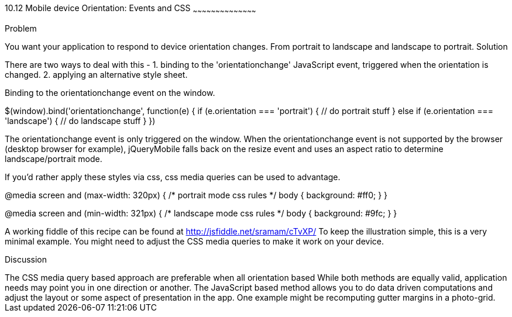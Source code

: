 ////

This is a comment block.  Put notes about your recipe here and also your author information.

Author: Shishir Ramam <sramam@gmail.com>

////

10.12 Mobile device Orientation: Events and CSS
~~~~~~~~~~~~~~~~~~~~~~~~~~~~~~~~~~~~~~~~~~

Problem
++++++++++++++++++++++++++++++++++++++++++++
You want your application to respond to device orientation changes. 
From portrait to landscape and landscape to portrait. 

Solution
++++++++++++++++++++++++++++++++++++++++++++
There are two ways to deal with this -
1. binding to the 'orientationchange' JavaScript event, triggered when the orientation is changed.
2. applying an alternative style sheet. 

Binding to the orientationchange event on the window.

$(window).bind('orientationchange', function(e) {
    if (e.orientation === 'portrait') {
        // do portrait stuff
    } else if (e.orientation === 'landscape') {
        // do landscape stuff
    }
})

The orientationchange event is only triggered on the window. When the orientationchange event is not supported by
the browser (desktop browser for example), jQueryMobile falls back on the resize event and uses an aspect ratio
to determine landscape/portrait mode.

If you'd rather apply these styles via css, css media queries can be used to advantage. 

@media screen and (max-width: 320px) {
    /* portrait mode css rules */
    body {
        background: #ff0;
    }
}

@media screen and (min-width: 321px) {
    /* landscape mode css rules */
    body {
        background: #9fc;
    }
}

A working fiddle of this recipe can be found at http://jsfiddle.net/sramam/cTvXP/
To keep the illustration simple, this is a very minimal example. You might need
to adjust the CSS media queries to make it work on your device. 

Discussion
++++++++++++++++++++++++++++++++++++++++++++


The CSS media query based approach are preferable when all orientation based 


While both methods are equally valid, application needs may point you in one direction or another.

The JavaScript based method allows you to do data driven computations and adjust
the layout or some aspect of presentation in the app. One example might be recomputing
gutter margins in a photo-grid.

